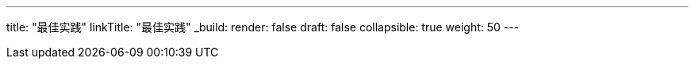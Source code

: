 ---
title: "最佳实践"
linkTitle: "最佳实践"
_build:
 render: false 
draft: false
collapsible: true
weight: 50
---